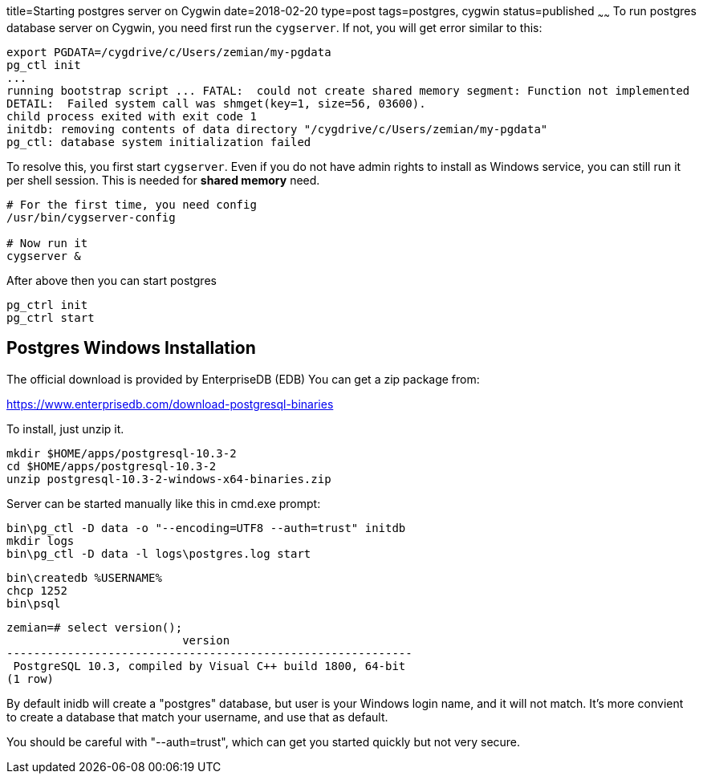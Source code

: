 title=Starting postgres server on Cygwin
date=2018-02-20
type=post
tags=postgres, cygwin
status=published
~~~~~~
To run postgres database server on Cygwin, you need first run the `cygserver`. If not, you will get error similar to this:

----
export PGDATA=/cygdrive/c/Users/zemian/my-pgdata
pg_ctl init
...
running bootstrap script ... FATAL:  could not create shared memory segment: Function not implemented
DETAIL:  Failed system call was shmget(key=1, size=56, 03600).
child process exited with exit code 1
initdb: removing contents of data directory "/cygdrive/c/Users/zemian/my-pgdata"
pg_ctl: database system initialization failed
----

To resolve this, you first start `cygserver`. Even if you do not have admin rights to install as Windows service, you can still run it per shell session. This is needed for *shared memory* need.

----
# For the first time, you need config
/usr/bin/cygserver-config

# Now run it
cygserver &
----

After above then you can start postgres

----
pg_ctrl init
pg_ctrl start
----

== Postgres Windows Installation

The official download is provided by EnterpriseDB (EDB)
You can get a zip package from:

https://www.enterprisedb.com/download-postgresql-binaries

To install, just unzip it.

	mkdir $HOME/apps/postgresql-10.3-2
	cd $HOME/apps/postgresql-10.3-2
	unzip postgresql-10.3-2-windows-x64-binaries.zip 

Server can be started manually like this in cmd.exe prompt:

	bin\pg_ctl -D data -o "--encoding=UTF8 --auth=trust" initdb
	mkdir logs
	bin\pg_ctl -D data -l logs\postgres.log start

	bin\createdb %USERNAME%
	chcp 1252
	bin\psql

	zemian=# select version();
	                          version
	------------------------------------------------------------
	 PostgreSQL 10.3, compiled by Visual C++ build 1800, 64-bit
	(1 row)

By default inidb will create a "postgres" database, but 
user is your Windows login name, and it will not match. It's
more convient to create a database that match your username,
and use that as default.

You should be careful with "--auth=trust", which can get
you started quickly but not very secure.
